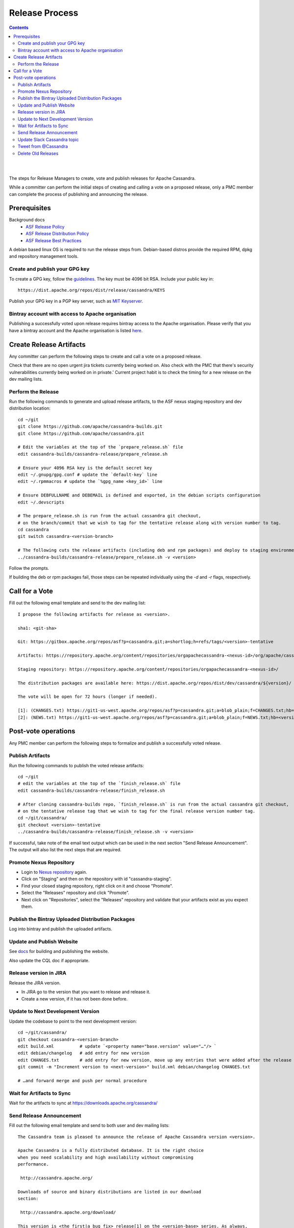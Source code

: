 .. Licensed to the Apache Software Foundation (ASF) under one
.. or more contributor license agreements.  See the NOTICE file
.. distributed with this work for additional information
.. regarding copyright ownership.  The ASF licenses this file
.. to you under the Apache License, Version 2.0 (the
.. "License"); you may not use this file except in compliance
.. with the License.  You may obtain a copy of the License at
..
..     http://www.apache.org/licenses/LICENSE-2.0
..
.. Unless required by applicable law or agreed to in writing, software
.. distributed under the License is distributed on an "AS IS" BASIS,
.. WITHOUT WARRANTIES OR CONDITIONS OF ANY KIND, either express or implied.
.. See the License for the specific language governing permissions and
.. limitations under the License.

.. highlight:: none
..  release_process:

Release Process
***************

.. contents:: :depth: 3

| 
|



The steps for Release Managers to create, vote and publish releases for Apache Cassandra.

While a committer can perform the initial steps of creating and calling a vote on a proposed release, only a PMC member can complete the process of publishing and announcing the release.


Prerequisites
=============

Background docs
 * `ASF Release Policy <http://www.apache.org/legal/release-policy.html>`_
 * `ASF Release Distribution Policy <http://www.apache.org/dev/release-distribution>`_
 * `ASF Release Best Practices <http://www.eu.apache.org/dev/release-publishing.html>`_


A debian based linux OS is required to run the release steps from. Debian-based distros provide the required RPM, dpkg and repository management tools.


Create and publish your GPG key
-------------------------------

To create a GPG key, follow the `guidelines <http://www.apache.org/dev/openpgp.html>`_.
The key must be 4096 bit RSA.
Include your public key in::

  https://dist.apache.org/repos/dist/release/cassandra/KEYS


Publish your GPG key in a PGP key server, such as `MIT Keyserver <http://pgp.mit.edu/>`_.

Bintray account with access to Apache organisation
--------------------------------------------------

Publishing a successfully voted upon release requires bintray access to the Apache organisation. Please verify that you have a bintray account and the Apache organisation is listed `here <https://bintray.com/profile/edit/organizations>`_.


Create Release Artifacts
========================

Any committer can perform the following steps to create and call a vote on a proposed release.

Check that there are no open urgent jira tickets currently being worked on. Also check with the PMC that there's security vulnerabilities currently being worked on in private.'
Current project habit is to check the timing for a new release on the dev mailing lists.

Perform the Release
-------------------

Run the following commands to generate and upload release artifacts, to the ASF nexus staging repository and dev distribution location::


    cd ~/git
    git clone https://github.com/apache/cassandra-builds.git
    git clone https://github.com/apache/cassandra.git

    # Edit the variables at the top of the `prepare_release.sh` file
    edit cassandra-builds/cassandra-release/prepare_release.sh

    # Ensure your 4096 RSA key is the default secret key
    edit ~/.gnupg/gpg.conf # update the `default-key` line
    edit ~/.rpmmacros # update the `%gpg_name <key_id>` line

    # Ensure DEBFULLNAME and DEBEMAIL is defined and exported, in the debian scripts configuration
    edit ~/.devscripts

    # The prepare_release.sh is run from the actual cassandra git checkout,
    # on the branch/commit that we wish to tag for the tentative release along with version number to tag.
    cd cassandra
    git switch cassandra-<version-branch>

    # The following cuts the release artifacts (including deb and rpm packages) and deploy to staging environments
    ../cassandra-builds/cassandra-release/prepare_release.sh -v <version>

Follow the prompts.

If building the deb or rpm packages fail, those steps can be repeated individually using the `-d` and `-r` flags, respectively.

Call for a Vote
===============

Fill out the following email template and send to the dev mailing list::

    I propose the following artifacts for release as <version>.

    sha1: <git-sha>

    Git: https://gitbox.apache.org/repos/asf?p=cassandra.git;a=shortlog;h=refs/tags/<version>-tentative

    Artifacts: https://repository.apache.org/content/repositories/orgapachecassandra-<nexus-id>/org/apache/cassandra/apache-cassandra/<version>/

    Staging repository: https://repository.apache.org/content/repositories/orgapachecassandra-<nexus-id>/

    The distribution packages are available here: https://dist.apache.org/repos/dist/dev/cassandra/${version}/

    The vote will be open for 72 hours (longer if needed).

    [1]: (CHANGES.txt) https://git1-us-west.apache.org/repos/asf?p=cassandra.git;a=blob_plain;f=CHANGES.txt;hb=<version>-tentative
    [2]: (NEWS.txt) https://git1-us-west.apache.org/repos/asf?p=cassandra.git;a=blob_plain;f=NEWS.txt;hb=<version>-tentative



Post-vote operations
====================

Any PMC member can perform the following steps to formalize and publish a successfully voted release.

Publish Artifacts
-----------------

Run the following commands to publish the voted release artifacts::

    cd ~/git
    # edit the variables at the top of the `finish_release.sh` file
    edit cassandra-builds/cassandra-release/finish_release.sh

    # After cloning cassandra-builds repo, `finish_release.sh` is run from the actual cassandra git checkout,
    # on the tentative release tag that we wish to tag for the final release version number tag.
    cd ~/git/cassandra/
    git checkout <version>-tentative
    ../cassandra-builds/cassandra-release/finish_release.sh -v <version>

If successful, take note of the email text output which can be used in the next section "Send Release Announcement".
The output will also list the next steps that are required.


Promote Nexus Repository
------------------------

* Login to `Nexus repository <https://repository.apache.org>`_ again.
* Click on "Staging" and then on the repository with id "cassandra-staging".
* Find your closed staging repository, right click on it and choose "Promote".
* Select the "Releases" repository and click "Promote".
* Next click on "Repositories", select the "Releases" repository and validate that your artifacts exist as you expect them.

Publish the Bintray Uploaded Distribution Packages
---------------------------------------

Log into bintray and publish the uploaded artifacts.

Update and Publish Website
--------------------------

See `docs <https://svn.apache.org/repos/asf/cassandra/site/src/README>`_ for building and publishing the website.

Also update the CQL doc if appropriate.

Release version in JIRA
-----------------------

Release the JIRA version.

* In JIRA go to the version that you want to release and release it.
* Create a new version, if it has not been done before.

Update to Next Development Version
----------------------------------

Update the codebase to point to the next development version::

    cd ~/git/cassandra/
    git checkout cassandra-<version-branch>
    edit build.xml          # update `<property name="base.version" value="…"/> `
    edit debian/changelog   # add entry for new version
    edit CHANGES.txt        # add entry for new version, move up any entries that were added after the release was cut and staged
    git commit -m "Increment version to <next-version>" build.xml debian/changelog CHANGES.txt

    # …and forward merge and push per normal procedure


Wait for Artifacts to Sync
--------------------------

Wait for the artifacts to sync at https://downloads.apache.org/cassandra/

Send Release Announcement
-------------------------

Fill out the following email template and send to both user and dev mailing lists::

    The Cassandra team is pleased to announce the release of Apache Cassandra version <version>.

    Apache Cassandra is a fully distributed database. It is the right choice
    when you need scalability and high availability without compromising
    performance.

     http://cassandra.apache.org/

    Downloads of source and binary distributions are listed in our download
    section:

     http://cassandra.apache.org/download/

    This version is <the first|a bug fix> release[1] on the <version-base> series. As always,
    please pay attention to the release notes[2] and let us know[3] if you
    were to encounter any problem.

    Enjoy!

    [1]: (CHANGES.txt) https://git1-us-west.apache.org/repos/asf?p=cassandra.git;a=blob_plain;f=CHANGES.txt;hb=<version>
    [2]: (NEWS.txt) https://git1-us-west.apache.org/repos/asf?p=cassandra.git;a=blob_plain;f=NEWS.txt;hb=<version>
    [3]: https://issues.apache.org/jira/browse/CASSANDRA

Update Slack Cassandra topic
---------------------------

Update topic in ``cassandra`` :ref:`Slack room <slack>`
    /topic cassandra.apache.org | Latest releases: 3.11.4, 3.0.18, 2.2.14, 2.1.21 | ask, don't ask to ask

Tweet from @Cassandra
---------------------

Tweet the new release, from the @Cassandra account

Delete Old Releases
-------------------

As described in `When to Archive <http://www.apache.org/dev/release.html#when-to-archive>`_.

An example of removing old releases::

    svn rm https://dist.apache.org/repos/dist/release/cassandra/<previous_version>